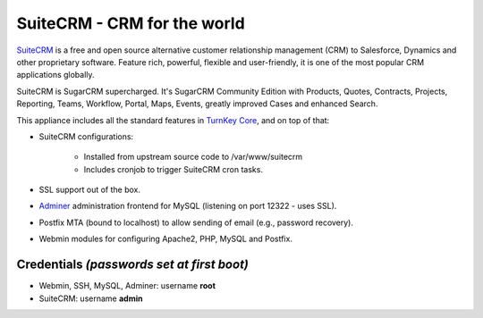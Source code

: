 SuiteCRM - CRM for the world
============================

`SuiteCRM`_ is a free and open source alternative customer 
relationship management (CRM) to Salesforce, Dynamics and other 
proprietary software. Feature rich, powerful, flexible and 
user-friendly, it is one of the most popular CRM applications 
globally.

SuiteCRM is SugarCRM supercharged. It's SugarCRM Community Edition with
Products, Quotes, Contracts, Projects, Reporting, Teams, Workflow,
Portal, Maps, Events, greatly improved Cases and enhanced Search.

This appliance includes all the standard features in `TurnKey Core`_,
and on top of that:

- SuiteCRM configurations:
   
   - Installed from upstream source code to /var/www/suitecrm
   - Includes cronjob to trigger SuiteCRM cron tasks.

- SSL support out of the box.
- `Adminer`_ administration frontend for MySQL (listening on port
  12322 - uses SSL).
- Postfix MTA (bound to localhost) to allow sending of email (e.g.,
  password recovery).
- Webmin modules for configuring Apache2, PHP, MySQL and Postfix.

Credentials *(passwords set at first boot)*
-------------------------------------------

-  Webmin, SSH, MySQL, Adminer: username **root**
-  SuiteCRM: username **admin**


.. _SuiteCRM: http://www.suitecrm.com
.. _TurnKey Core: https://www.turnkeylinux.org/core
.. _Adminer: http://www.adminer.org/
